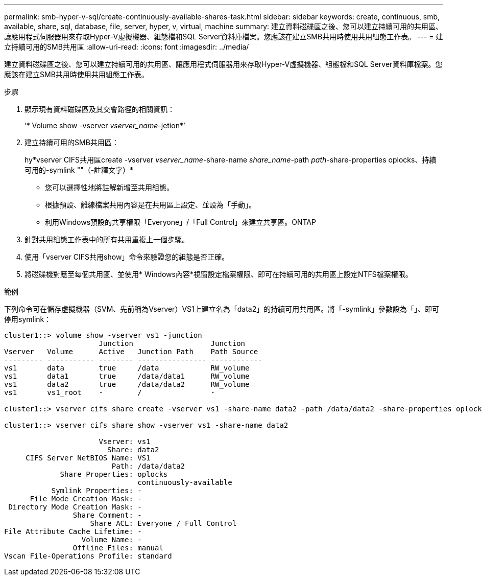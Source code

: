 ---
permalink: smb-hyper-v-sql/create-continuously-available-shares-task.html 
sidebar: sidebar 
keywords: create, continuous, smb, available, share, sql, database, file, server, hyper, v, virtual, machine 
summary: 建立資料磁碟區之後、您可以建立持續可用的共用區、讓應用程式伺服器用來存取Hyper-V虛擬機器、組態檔和SQL Server資料庫檔案。您應該在建立SMB共用時使用共用組態工作表。 
---
= 建立持續可用的SMB共用區
:allow-uri-read: 
:icons: font
:imagesdir: ../media/


[role="lead"]
建立資料磁碟區之後、您可以建立持續可用的共用區、讓應用程式伺服器用來存取Hyper-V虛擬機器、組態檔和SQL Server資料庫檔案。您應該在建立SMB共用時使用共用組態工作表。

.步驟
. 顯示現有資料磁碟區及其交會路徑的相關資訊：
+
‘* Volume show -vserver _vserver_name_-jetion*’

. 建立持續可用的SMB共用區：
+
hy*vserver CIFS共用區create -vserver _vserver_name_-share-name _share_name_-path _path_-share-properties oplocks、持續可用的-symlink ""（-註釋文字）*

+
** 您可以選擇性地將註解新增至共用組態。
** 根據預設、離線檔案共用內容是在共用區上設定、並設為「手動」。
** 利用Windows預設的共享權限「Everyone」/「Full Control」來建立共享區。ONTAP


. 針對共用組態工作表中的所有共用重複上一個步驟。
. 使用「vserver CIFS共用show」命令來驗證您的組態是否正確。
. 將磁碟機對應至每個共用區、並使用* Windows內容*視窗設定檔案權限、即可在持續可用的共用區上設定NTFS檔案權限。


.範例
下列命令可在儲存虛擬機器（SVM、先前稱為Vserver）VS1上建立名為「data2」的持續可用共用區。將「-symlink」參數設為「」、即可停用symlink：

[listing]
----
cluster1::> volume show -vserver vs1 -junction
                      Junction                  Junction
Vserver   Volume      Active   Junction Path    Path Source
--------- ----------- -------- ---------------- ------------
vs1       data        true     /data            RW_volume
vs1       data1       true     /data/data1      RW_volume
vs1       data2       true     /data/data2      RW_volume
vs1       vs1_root    -        /                -

cluster1::> vserver cifs share create -vserver vs1 -share-name data2 -path /data/data2 -share-properties oplocks,continuously-available -symlink ""

cluster1::> vserver cifs share show -vserver vs1 -share-name data2

                      Vserver: vs1
                        Share: data2
     CIFS Server NetBIOS Name: VS1
                         Path: /data/data2
             Share Properties: oplocks
                               continuously-available
           Symlink Properties: -
      File Mode Creation Mask: -
 Directory Mode Creation Mask: -
                Share Comment: -
                    Share ACL: Everyone / Full Control
File Attribute Cache Lifetime: -
                  Volume Name: -
                Offline Files: manual
Vscan File-Operations Profile: standard
----